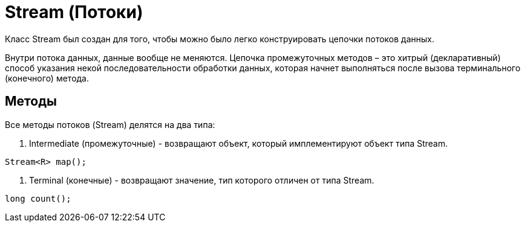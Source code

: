 = Stream (Потоки)

Класс Stream был создан для того, чтобы можно было легко конструировать цепочки потоков данных.

Внутри потока данных, данные вообще не меняются. Цепочка промежуточных методов – это хитрый (декларативный) способ указания некой последовательности обработки данных, которая начнет выполняться после вызова терминального (конечного) метода.

== Методы
Все методы потоков (Stream) делятся на два типа:

. Intermediate (промежуточные) - возвращают объект, который имплементируют объект типа Stream.
[source, java]
----
Stream<R> map();
----

. Terminal (конечные) - возвращают значение, тип которого отличен от типа Stream.
[source, java]
----
long count();
----